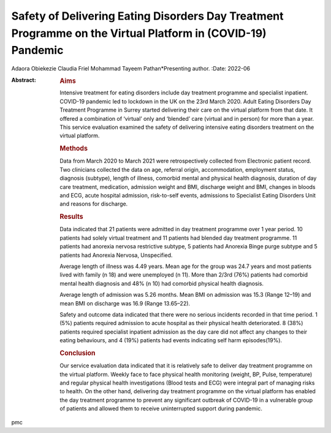 ============================================================================================================
Safety of Delivering Eating Disorders Day Treatment Programme on the Virtual Platform in (COVID-19) Pandemic
============================================================================================================

Adaora Obiekezie
Claudia Friel
Mohammad Tayeem Pathan*Presenting author.
:Date: 2022-06

:Abstract:
   .. rubric:: Aims
      :name: sec_a1

   Intensive treatment for eating disorders include day treatment
   programme and specialist inpatient. COVID-19 pandemic led to lockdown
   in the UK on the 23rd March 2020. Adult Eating Disorders Day
   Treatment Programme in Surrey started delivering their care on the
   virtual platform from that date. It offered a combination of
   ‘virtual’ only and ‘blended’ care (virtual and in person) for more
   than a year. This service evaluation examined the safety of
   delivering intensive eating disorders treatment on the virtual
   platform.

   .. rubric:: Methods
      :name: sec_a2

   Data from March 2020 to March 2021 were retrospectively collected
   from Electronic patient record. Two clinicians collected the data on
   age, referral origin, accommodation, employment status, diagnosis
   (subtype), length of illness, comorbid mental and physical health
   diagnosis, duration of day care treatment, medication, admission
   weight and BMI, discharge weight and BMI, changes in bloods and ECG,
   acute hospital admission, risk-to-self events, admissions to
   Specialist Eating Disorders Unit and reasons for discharge.

   .. rubric:: Results
      :name: sec_a3

   Data indicated that 21 patients were admitted in day treatment
   programme over 1 year period. 10 patients had solely virtual
   treatment and 11 patients had blended day treatment programme. 11
   patients had anorexia nervosa restrictive subtype, 5 patients had
   Anorexia Binge purge subtype and 5 patients had Anorexia Nervosa,
   Unspecified.

   Average length of illness was 4.49 years. Mean age for the group was
   24.7 years and most patients lived with family (n 18) and were
   unemployed (n 11). More than 2/3rd (76%) patients had comorbid mental
   health diagnosis and 48% (n 10) had comorbid physical health
   diagnosis.

   Average length of admission was 5.26 months. Mean BMI on admission
   was 15.3 (Range 12–19) and mean BMI on discharge was 16.9 (Range
   13.65–22).

   Safety and outcome data indicated that there were no serious
   incidents recorded in that time period. 1 (5%) patients required
   admission to acute hospital as their physical health deteriorated. 8
   (38%) patients required specialist inpatient admission as the day
   care did not affect any changes to their eating behaviours, and 4
   (19%) patients had events indicating self harm episodes(19%).

   .. rubric:: Conclusion
      :name: sec_a4

   Our service evaluation data indicated that it is relatively safe to
   deliver day treatment programme on the virtual platform. Weekly face
   to face physical health monitoring (weight, BP, Pulse, temperature)
   and regular physical health investigations (Blood tests and ECG) were
   integral part of managing risks to health. On the other hand,
   delivering day treatment programme on the virtual platform has
   enabled the day treatment programme to prevent any significant
   outbreak of COVID-19 in a vulnerable group of patients and allowed
   them to receive uninterrupted support during pandemic.


.. contents::
   :depth: 3
..

pmc

